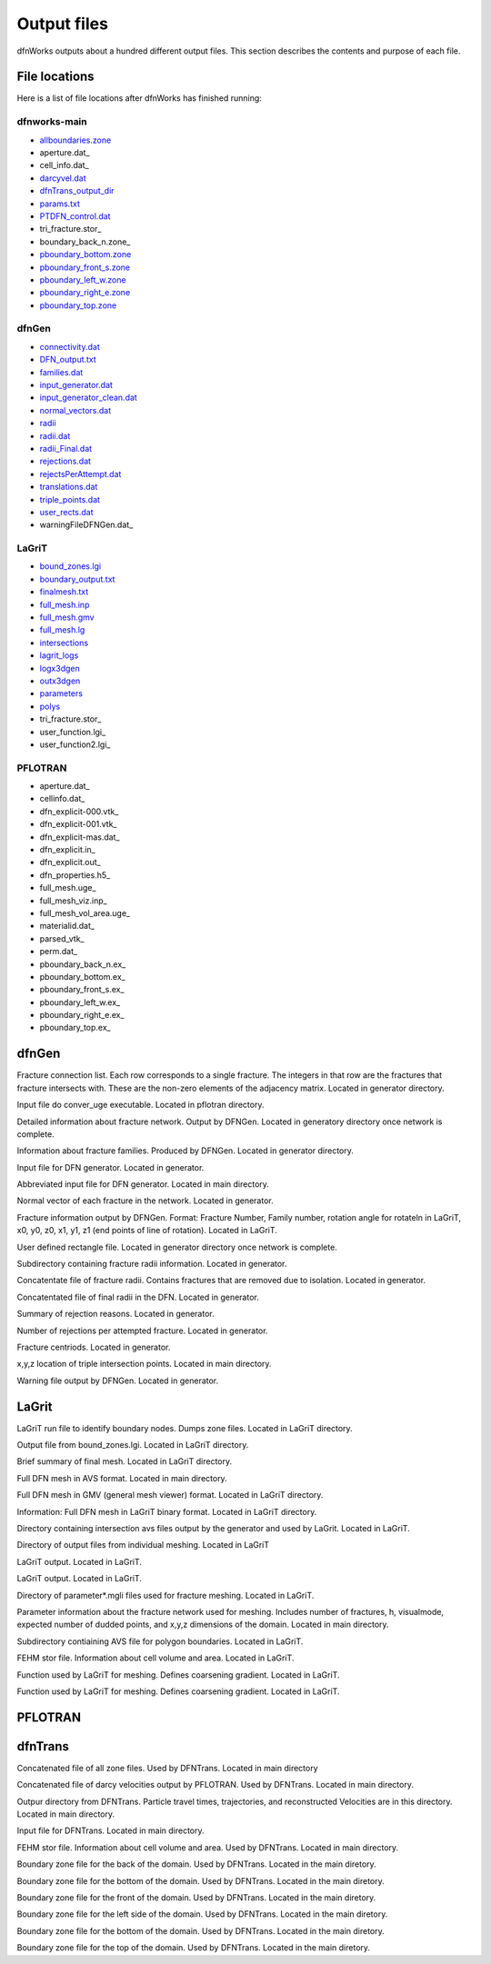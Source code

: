 .. _output-chapter_

Output files
=============

dfnWorks outputs about a hundred different output files. This section describes the contents and purpose of each file.


File locations
----------------

Here is a list of file locations after dfnWorks has finished running:

dfnworks-main
^^^^^^^^^^^^^^

- allboundaries.zone_
- aperture.dat_
- cell_info.dat_
- darcyvel.dat_
- dfnTrans_output_dir_
- params.txt_
- PTDFN_control.dat_
- tri_fracture.stor_
- boundary_back_n.zone_
- pboundary_bottom.zone_
- pboundary_front_s.zone_
- pboundary_left_w.zone_
- pboundary_right_e.zone_
- pboundary_top.zone_


dfnGen
^^^^^^^

- connectivity.dat_
- DFN_output.txt_
- families.dat_
- input_generator.dat_
- input_generator_clean.dat_
- normal_vectors.dat_
- radii_
- radii.dat_
- radii_Final.dat_
- rejections.dat_
- rejectsPerAttempt.dat_
- translations.dat_
- triple_points.dat_
- user_rects.dat_
- warningFileDFNGen.dat_

LaGriT
^^^^^^^^

- bound_zones.lgi_
- boundary_output.txt_
- finalmesh.txt_
- full_mesh.inp_
- full_mesh.gmv_
- full_mesh.lg_
- intersections_
- lagrit_logs_
- logx3dgen_
- outx3dgen_
- parameters_
- polys_
- tri_fracture.stor_
- user_function.lgi_
- user_function2.lgi_

PFLOTRAN
^^^^^^^^^

- aperture.dat_
- cellinfo.dat_
- dfn_explicit-000.vtk_
- dfn_explicit-001.vtk_
- dfn_explicit-mas.dat_
- dfn_explicit.in_
- dfn_explicit.out_
- dfn_properties.h5_
- full_mesh.uge_
- full_mesh_viz.inp_
- full_mesh_vol_area.uge_
- materialid.dat_
- parsed_vtk_
- perm.dat_
- pboundary_back_n.ex_
- pboundary_bottom.ex_
- pboundary_front_s.ex_
- pboundary_left_w.ex_
- pboundary_right_e.ex_
- pboundary_top.ex_


dfnGen 
--------

.. _connectivity.dat:
Fracture connection list. Each row corresponds to a single fracture. The integers in that row are the fractures that fracture intersects with. These are the non-zero elements of the adjacency matrix. Located in generator directory.  


.. _convert_uge_params.txt:
Input file do conver_uge executable. Located in pflotran directory. 


.. _DFN_output.txt:
Detailed information about fracture network. Output by DFNGen.  Located in generatory directory once network is complete. 


.. _families.dat:
Information about fracture families. Produced by DFNGen. Located in generator directory. 


.. _input_generator.dat:
Input file for DFN generator. Located in generator.


.. _input_generator_clean.dat:
Abbreviated input file for DFN generator. Located in main directory.


.. _normal_vectors.dat:
Normal vector of each fracture in the network. Located in generator. 


.. _poly_info.dat:
Fracture information output by DFNGen. Format: Fracture Number, Family number, rotation angle for rotateln in LaGriT, x0, y0, z0, x1, y1, z1 (end points of line of rotation). Located in LaGriT. 


.. _user_rects.dat:
User defined rectangle file. Located in generator directory once network is complete. 


.. _radii:
Subdirectory containing fracture radii information. Located in generator.


.. _radii.dat:
Concatentate file of fracture radii. Contains fractures that are removed due to isolation.  Located in generator.


.. _radii_Final.dat:
Concatentated file of final radii in the DFN. Located in generator.


.. _rejections.dat:
Summary of rejection reasons. Located in generator.


.. _rejectsPerAttempt.dat:
Number of rejections per attempted fracture. Located in generator.


.. _translations.dat:
Fracture centriods. Located in generator.


.. _triple_points.dat:
x,y,z location of triple intersection points. Located in main directory.


.. _warningFileDFNGen.txt:
Warning file output by DFNGen. Located in generator. 

LaGrit 
---------

.. _bound_zones.lgi:
LaGriT run file to identify boundary nodes. Dumps zone files. Located in LaGriT directory.

.. _boundary_output.txt:
Output file from bound_zones.lgi. Located in LaGriT directory. 

.. _finalmesh.txt:
Brief summary of final mesh. Located in LaGriT directory. 

.. _full_mesh.inp:
Full DFN mesh in AVS format. Located in main directory.

.. _full_mesh.gmv:
Full DFN mesh in GMV (general mesh viewer) format. Located in LaGriT directory.

.. _full_mesh.lg:
Information: Full DFN mesh in LaGriT binary format. Located in LaGriT directory. 

.. _intersections:
Directory containing intersection avs files output by the generator and used by LaGrit. Located in LaGriT. 

.. _lagrit_logs:
Directory of output files from individual meshing. Located in LaGriT

.. _logx3dgen:
LaGriT output. Located in LaGriT. 

.. _outx3dgen:
LaGriT output. Located in LaGriT.

.. _parameters:
Directory of parameter*.mgli files used for fracture meshing. Located in LaGriT. 

.. _params.txt:
Parameter information about the fracture network used for meshing. Includes number of fractures, h, visualmode, expected number of dudded points, and x,y,z dimensions of the domain. Located in main directory.

.. _polys:
Subdirectory contiaining AVS file for polygon boundaries. Located in LaGriT.

.. _tri_fracture.stor:
FEHM stor file. Information about cell volume and area. Located in LaGriT.

.. _user_function.lgi
Function used by LaGriT for meshing. Defines coarsening gradient. Located in LaGriT.

.. _user_function2.lgi
Function used by LaGriT for meshing. Defines coarsening gradient. Located in LaGriT.


PFLOTRAN 
----------

.. target_notes::
    
    .. _aperture.dat:
    Fracture based aperture value for the DFN. Used to rescale volumes in full_mesh_vol_area.uge. Located in main directory.

    .. _cellinfo.dat:
    Mesh information output by PFLOTRAN. Used by DFNTrans. Located in main directory. 

    .. _dfn_explicit-000.vtk
    VTK file of initial conditions of PFLOTRAN. Mesh is not included in this file. Located in pflotran directory.

    .. _dfn_explicit-001.vtk
    VTK file of steady-state solution of PFLOTRAN. Mesh is not included in this file. Located in pflotran directory.

    .. _dfn_explicit-mas.dat:
    pflotran information file. Located in pflotran directory. 

    .. _dfn_explicit.in:
    pflotran input file. Located in pflotran directory. 

    .. _dfn_explicit.out:
    pflotran output file. Located in pflotran directory. 

    .. _dfn_properties.h5:
    h5 file of fracture network properties, permeability, used by pflotran. Located in pflotran directory.

    .. _full_mesh.uge:
    Full DFN mesh in UGE format. NOTE volumes are not correct in this file. This file is processed by convert_uge to create full_mesh_vol_area.uge, which has the correct volumes. Located in PFLOTRAN directory. 


    .. _full_mesh_viz.inp:
    Full DFN mesh with limited attributes in AVS format. Located in LaGriT directory.  

    .. _full_mesh_vol_area.uge:
    Full DFN in uge format. Volumes and areas have been corrected. Used by PFLOTRAN. Located in main directory. 

    .. _materialid.dat:
    Material ID (Fracture Number) for every node in the mesh. Used by lagrit2pflotran. Located in main directory.

    .. _parsed_vtk:
    Directory of pflotran results. Located in main directory.

    .. _perm.dat:
    Fracture permeabilities in FEHM format. Each fracture is listed as a zone, starting index at 7. Located in main directory.

    .. _pboundary_back_n.ex:
    Boundary file for back of the domain used by PFLOTRAN. Located in pflotran directory. 

    .. _pboundary_bottom.ex:
    Boundary file for bottom of the domain used by PFLOTRAN. Located in pflotran directory. 

    .. _pboundary_front_s.ex:
    Boundary file for front of the domain used by PFLOTRAN. Located in pflotran directory. 

    .. _pboundary_left_w.ex:
    Boundary file for left side of the domain used by PFLOTRAN. Located in pflotran directory. 

    .. _pboundary_right_e.ex:
    Boundary file for right of the domain used by PFLOTRAN. Located in pflotran directory. 

    .. _pboundary_top.ex:
    Boundary file for top of the domain used by PFLOTRAN. Located in pflotran directory.  

dfnTrans 
-------------

.. _allboundaries.zone:
Concatenated file of all zone files. Used by DFNTrans. Located in main directory 

.. _darcyvel.dat:
Concatenated file of darcy velocities output by PFLOTRAN. Used by DFNTrans. Located in main directory.

.. _dfnTrans_output_dir:
Outpur directory from DFNTrans. Particle travel times, trajectories, and reconstructed Velocities are in this directory. Located in main directory.

.. _PTDFN_control.dat:
Input file for DFNTrans. Located in main directory. 

.. _tri_fracture.stor:
FEHM stor file. Information about cell volume and area. Used by DFNTrans. Located in main directory.

.. _pboundary_back_n.zone:
Boundary zone file for the back of the domain. Used by DFNTrans. Located in the main diretory.


.. _pboundary_bottom.zone:
Boundary zone file for the bottom of the domain. Used by DFNTrans. Located in the main diretory.

.. _pboundary_front_s.zone:
Boundary zone file for the front of the domain. Used by DFNTrans. Located in the main diretory.


.. _pboundary_left_w.zone:
Boundary zone file for the left side of the domain. Used by DFNTrans. Located in the main diretory.


.. _pboundary_right_e.zone:
Boundary zone file for the bottom of the domain. Used by DFNTrans. Located in the main diretory.

.. _pboundary_top.zone:
Boundary zone file for the top of the domain. Used by DFNTrans. Located in the main diretory.

